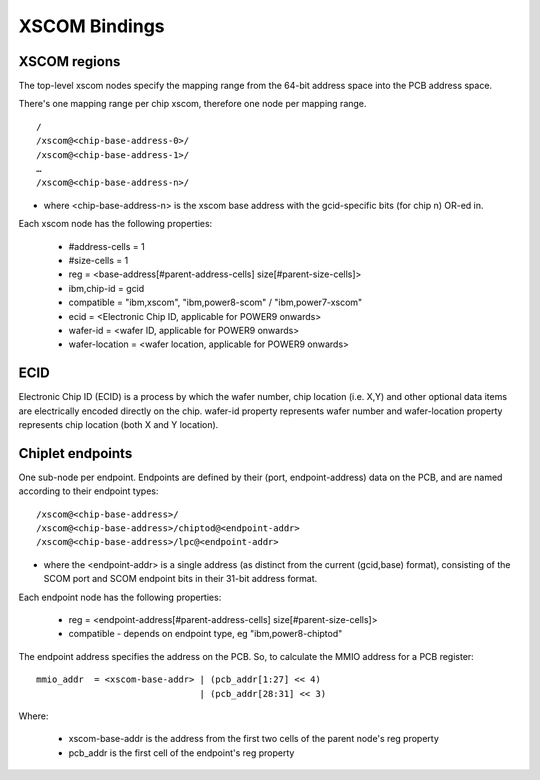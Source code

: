 XSCOM Bindings
==============

XSCOM regions
-------------

The top-level xscom nodes specify the mapping range from the 64-bit address
space into the PCB address space.

There's one mapping range per chip xscom, therefore one node per mapping range.
::

 /
 /xscom@<chip-base-address-0>/
 /xscom@<chip-base-address-1>/
 …
 /xscom@<chip-base-address-n>/

* where <chip-base-address-n> is the xscom base address with the gcid-specific
  bits (for chip n) OR-ed in.

Each xscom node has the following properties:

 * #address-cells = 1
 * #size-cells = 1
 * reg = <base-address[#parent-address-cells] size[#parent-size-cells]>
 * ibm,chip-id = gcid
 * compatible = "ibm,xscom", "ibm,power8-scom" / "ibm,power7-xscom" 
 * ecid = <Electronic Chip ID, applicable for POWER9 onwards>
 * wafer-id = <wafer ID, applicable for POWER9 onwards>
 * wafer-location = <wafer location, applicable for POWER9 onwards>

ECID
----
Electronic Chip ID (ECID) is a process by which the wafer number, chip location
(i.e. X,Y) and other optional data items are electrically encoded directly on
the chip. wafer-id property represents wafer number and wafer-location property
represents chip location (both X and Y location).


Chiplet endpoints
-----------------

One sub-node per endpoint. Endpoints are defined by their (port,
endpoint-address) data on the PCB, and are named according to their endpoint
types:
::

 /xscom@<chip-base-address>/
 /xscom@<chip-base-address>/chiptod@<endpoint-addr>
 /xscom@<chip-base-address>/lpc@<endpoint-addr>

* where the <endpoint-addr> is a single address (as distinct from the current
  (gcid,base) format), consisting of the SCOM port and SCOM endpoint bits in
  their 31-bit address format.

Each endpoint node has the following properties:

 * reg = <endpoint-address[#parent-address-cells] size[#parent-size-cells]>
 * compatible - depends on endpoint type, eg "ibm,power8-chiptod" 

The endpoint address specifies the address on the PCB. So, to calculate the
MMIO address for a PCB register:
::

	mmio_addr  = <xscom-base-addr> | (pcb_addr[1:27] << 4)
				       | (pcb_addr[28:31] << 3)

Where:

  * xscom-base-addr is the address from the first two cells of the parent
    node's reg property
  * pcb_addr is the first cell of the endpoint's reg property 
